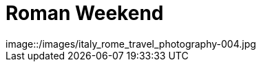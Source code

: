 = Roman Weekend
:published_at: 2016-10-01
:hp-image: italy_rome_travel_photography-004.jpg
image::/images/italy_rome_travel_photography-004.jpg